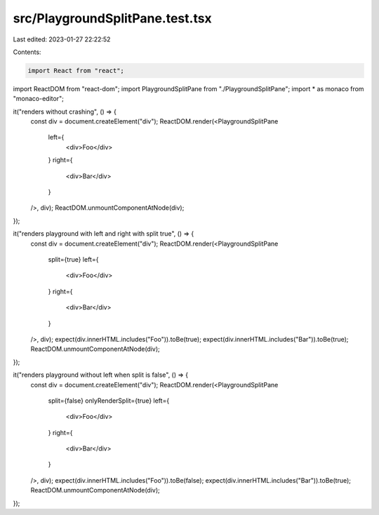src/PlaygroundSplitPane.test.tsx
================================

Last edited: 2023-01-27 22:22:52

Contents:

.. code-block:: tsx

    import React from "react";
import ReactDOM from "react-dom";
import PlaygroundSplitPane from "./PlaygroundSplitPane";
import * as monaco from "monaco-editor";

it("renders without crashing", () => {
  const div = document.createElement("div");
  ReactDOM.render(<PlaygroundSplitPane
    left={
      <div>Foo</div>
    }
    right={
      <div>Bar</div>
    }
  />, div);
  ReactDOM.unmountComponentAtNode(div);
});

it("renders playground with left and right with split true", () => {
  const div = document.createElement("div");
  ReactDOM.render(<PlaygroundSplitPane
    split={true}
    left={
      <div>Foo</div>
    }
    right={
      <div>Bar</div>
    }
  />, div);
  expect(div.innerHTML.includes("Foo")).toBe(true);
  expect(div.innerHTML.includes("Bar")).toBe(true);
  ReactDOM.unmountComponentAtNode(div);
});

it("renders playground without left when split is false", () => {
  const div = document.createElement("div");
  ReactDOM.render(<PlaygroundSplitPane
    split={false}
    onlyRenderSplit={true}
    left={
      <div>Foo</div>
    }
    right={
      <div>Bar</div>
    }
  />, div);
  expect(div.innerHTML.includes("Foo")).toBe(false);
  expect(div.innerHTML.includes("Bar")).toBe(true);
  ReactDOM.unmountComponentAtNode(div);
});



